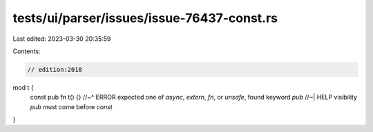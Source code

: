 tests/ui/parser/issues/issue-76437-const.rs
===========================================

Last edited: 2023-03-30 20:35:59

Contents:

.. code-block:: rs

    // edition:2018

mod t {
    const pub fn t() {}
    //~^ ERROR expected one of `async`, `extern`, `fn`, or `unsafe`, found keyword `pub`
    //~| HELP visibility `pub` must come before `const`
}



